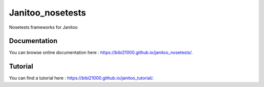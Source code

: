 =================
Janitoo_nosetests
=================

Nosetests frameworks for Janitoo

Documentation
=============
You can browse online documentation here : https://bibi21000.github.io/janitoo_nosetests/.

Tutorial
========
You can find a tutorial here : https://bibi21000.github.io/janitoo_tutorial/.
